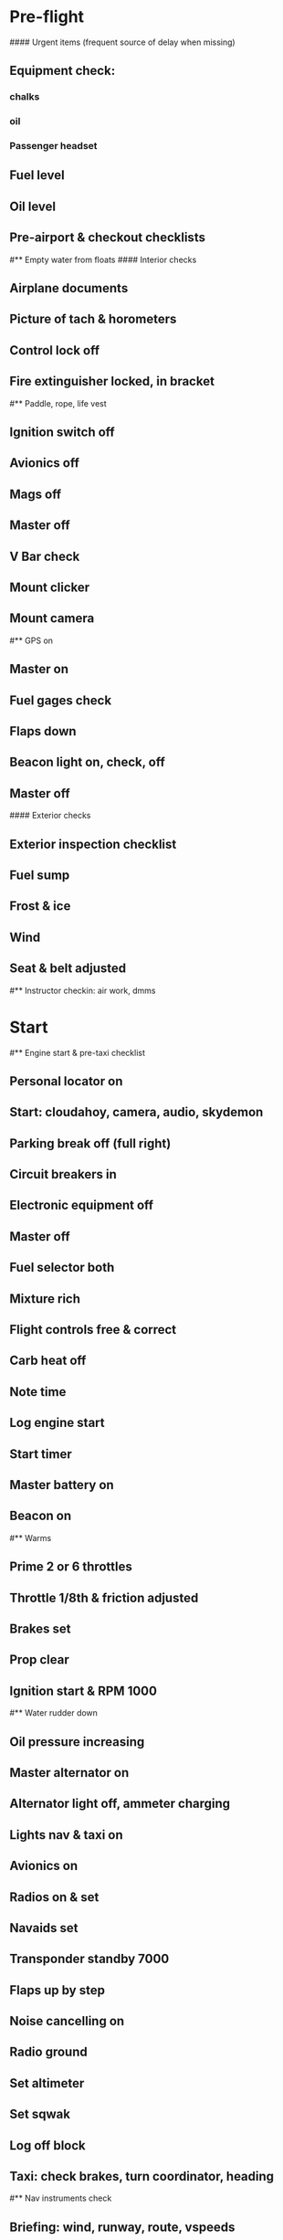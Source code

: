 # C152 from Sabadell

* Pre-flight
#### Urgent items (frequent source of delay when missing)
** Equipment check:
*** chalks
*** oil
*** Passenger headset
** Fuel level
** Oil level
** Pre-airport & checkout checklists
#** Empty water from floats
#### Interior checks
** Airplane documents
** Picture of tach & horometers
** Control lock off
** Fire extinguisher locked, in bracket
#** Paddle, rope, life vest
** Ignition switch off
** Avionics off
** Mags off
** Master off
** V Bar check
** Mount clicker
** Mount camera
#** GPS on
** Master on
** Fuel gages check
** Flaps down
** Beacon light on, check, off
** Master off
#### Exterior checks
** Exterior inspection checklist
** Fuel sump
** Frost & ice
** Wind
** Seat & belt adjusted
#** Instructor checkin: air work, dmms
* Start
#** Engine start & pre-taxi checklist
** Personal locator on
** Start: cloudahoy, camera, audio, skydemon
** Parking break off (full right)
** Circuit breakers in
** Electronic equipment off
** Master off
** Fuel selector both
** Mixture rich
** Flight controls free & correct
** Carb heat off
** Note time
** Log engine start
** Start timer
** Master battery on
** Beacon on
#** Warms
** Prime 2 or 6 throttles
** Throttle 1/8th & friction adjusted
** Brakes set
** Prop clear
** Ignition start & RPM 1000
#** Water rudder down
** Oil pressure increasing
** Master alternator on
** Alternator light off, ammeter charging
** Lights nav & taxi on
** Avionics on
** Radios on & set
** Navaids set
** Transponder standby 7000
** Flaps up by step
** Noise cancelling on
** Radio ground
** Set altimeter
** Set sqwak
** Log off block
** Taxi: check brakes, turn coordinator, heading
#** Nav instruments check
** Briefing: wind, runway, route, vspeeds
** Emergencies: engine failure, abort point
#** Run-up & pre-takeoff checklist
** At run-up point: engine instruments green
** Area behind clear
** Brakes set
** RPM 1700
** Mags check: max drop 125, diff 50
** Mixture check
** Carb heat on & check drop
** Ammeter charging
** Engine instruments green
** Suction green
** RPM idle, wait 5 seconds
** Carb heat off
** RPM 1000
#### Instruments check
** Airspeed 0
** Artificial horizon adjusted
** Altimeter within 75 feet of elevation
** Compass full fluid
** Heading indicator to compass
** Vertical speed 0
** Turn coordinator ball center, full fluid
* Pre-takeoff
** Doors windows locked
** Seat belts locked
** Fuel selector both
** Flaps 10
** Mixture rich or lean above 3000
** Carb heat off
** Trim to takeoff
** Flight controls free
** Mags both
** Master on
** Locate abort point
** Camera on
** Radio departure
** Camera: clearance, area clear
** Lights: landing & strobe on, transponder alt
** Action: line up, compass/giro to runway
#** CARS & throttle full
** Callouts: RPM, airspeed, engine green at 50
#** Climb checklist
** 500 feet: speed check, flaps UP
# RPM 2500
** Engine green
** Lights taxi & landing off
** Fuel quantity check
* Cruise
#** Open flight plan
** Fuel quantity check
** Engine green
** RPM 2300
** Mixture lean above 3000
** Transponder ALT
** VOR location check
#** Heading indicator set to target
* Pre-maneuver
** Seat belts locked
#** Water rudder up
** Fuel selector both
** Mixture rich
** Carb heat off
** Light landing & strobe on
** Mags both
* Landing
** ATIS
#** WLNOT
** Landing plan: runway & pattern, abort point, taxi
#*** Taxi
#*** Vspeeds
** Radio
** Altimeter set
#** Descent & pre-landing checklists
** Position in seat adjusted
** Seat belts locked
#** Water rudder up
** Fuel selector both
** Mixture rich
** Carb heat on
** Lights taxi & landing on
** Mags both
** Downwind: flaps 10, pitch 70, radio
** Base: RPM 1500, flaps 20, pitch 65
** Final: radio, check heading, RPM idle
#** Touchdown: stick progressively back
#* After landing
#** After landing checklist
#** Water rudders down
** After landing: RPM 1000
** Flaps 0
** Carb heat off
** Transponder standby
** Light landing & strobe off
** Trim neutral
** Radio
#** Close flight plan
* Parking
#** Engine shutdown checklist
#** Radio call docking
** Log on block
** Radio & transponder off
** Avionics off
#** Docking: Mixture off, mags off & key out
#** Throttle 0
#** Water rudders up
** Lights off except beacon
** Mixture cutoff
** Mags off & key out
** Lights all off
** Picture of tach & horometers
** Master off
** Note time
** Log engine stop
** Stop: skydemon, cloudahoy, camera, audio
** Personal locator off
** Control lock set
** Pitot cover set
** Chocks set
** Detach clicker
** Close flight plan
** Pack gopro & tablet
#** Doors open
#* Post flight
#** Debrief
#*** Dispatch checkin
#*** CFI debrief
#*** Book next session & get airplane details
#** Online notebook
#** Checklist updates
#** Anki updates
